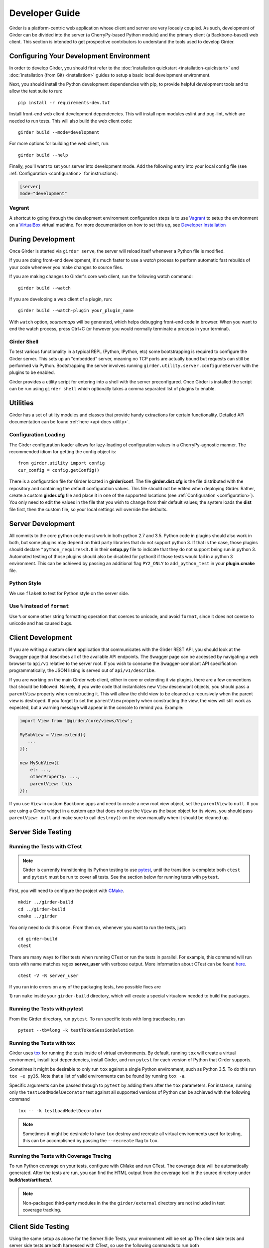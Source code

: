 Developer Guide
===============

Girder is a platform-centric web application whose client and server are very
loosely coupled. As such, development of Girder can be divided into the server
(a CherryPy-based Python module) and the primary client (a Backbone-based) web
client. This section is intended to get prospective contributors to understand
the tools used to develop Girder.

Configuring Your Development Environment
----------------------------------------

In order to develop Girder, you should first refer to the :doc:`installation quickstart <installation-quickstart>` and
:doc:`installation (from Git) <installation>` guides to setup a basic local development environment.

Next, you should install the Python development dependencies with pip, to
provide helpful development tools and to allow the test suite to run: ::

    pip install -r requirements-dev.txt

Install front-end web client development dependencies. This will install npm modules eslint and pug-lint, which are needed to run tests. This will also build the web client code: ::

    girder build --mode=development

For more options for building the web client, run: ::

    girder build --help

Finally, you'll want to set your server into development mode. Add the following entry into your
local config file (see :ref:`Configuration <configuration>` for instructions):

.. code-block:: ini

    [server]
    mode="development"

Vagrant
^^^^^^^

A shortcut to going through the development environment configuration steps is
to use `Vagrant <https://www.vagrantup.com>`_ to setup the environment on a
`VirtualBox <https://www.virtualbox.org>`_ virtual machine. For more
documentation on how to set this up, see `Developer Installation <dev-installation.html>`__

.. seealso::

   For more information on provisioning Girder, see :doc:`provisioning`.


During Development
------------------

Once Girder is started via ``girder serve``, the server
will reload itself whenever a Python file is modified.

If you are doing front-end development, it's much faster to use a *watch* process to perform
automatic fast rebuilds of your code whenever you make changes to source files.

If you are making changes to Girder's core web client, run the following watch command: ::

    girder build --watch

If you are developing a web client of a plugin, run: ::

    girder build --watch-plugin your_plugin_name

With ``watch`` option, *sourcemaps* will be generated, which helps debugging front-end code in browser.
When you want to end the watch process, press Ctrl+C (or however you would normally terminate a
process in your terminal).

Girder Shell
^^^^^^^^^^^^

To test various functionality in a typical REPL (Python, IPython, etc) some bootstrapping
is required to configure the Girder server. This sets up an "embedded" server, meaning no TCP ports
are actually bound but requests can still be performed via Python. Bootstrapping the server
involves running ``girder.utility.server.configureServer`` with the plugins to be enabled.

Girder provides a utility script for entering into a shell with the server preconfigured. Once
Girder is installed the script can be run using ``girder shell`` which optionally takes a comma
separated list of plugins to enable.

Utilities
---------

Girder has a set of utility modules and classes that provide handy extractions
for certain functionality. Detailed API documentation can be found :ref:`here <api-docs-utility>`.

Configuration Loading
^^^^^^^^^^^^^^^^^^^^^

The Girder configuration loader allows for lazy-loading of configuration values
in a CherryPy-agnostic manner. The recommended idiom for getting the config
object is: ::

    from girder.utility import config
    cur_config = config.getConfig()

There is a configuration file for Girder located in **girder/conf**. The file
**girder.dist.cfg** is the file distributed with the repository and containing
the default configuration values. This file should not be edited when deploying
Girder. Rather, create a custom **girder.cfg** file and place it in one of the supported
locations (see :ref:`Configuration <configuration>`). You only need to edit the
values in the file that you wish to change from their default values; the system
loads the **dist** file first, then the custom file, so your local settings
will override the defaults.

.. _client_development_js:

Server Development
------------------

All commits to the core python code must work in both python 2.7 and 3.5.
Python code in plugins should also work in both, but some plugins may depend
on third party libraries that do not support python 3. If that is the case, those
plugins should declare ``"python_requires<3.0`` in their **setup.py** file
to indicate that they do not support being run in python 3. Automated testing of
those plugins should also be disabled for python3 if those tests would fail in a
python 3 environment. This can be achieved by passing an additional flag ``PY2_ONLY``
to ``add_python_test`` in your **plugin.cmake** file.

Python Style
^^^^^^^^^^^^

We use ``flake8`` to test for Python style on the server side.

Use ``%`` instead of ``format``
^^^^^^^^^^^^^^^^^^^^^^^^^^^^^^^

Use ``%`` or some other string formatting operation that coerces to unicode,
and avoid ``format``, since it does not coerce to unicode and has caused bugs.


Client Development
------------------

If you are writing a custom client application that communicates with the Girder
REST API, you should look at the Swagger page that describes all of the available
API endpoints. The Swagger page can be accessed by navigating a web browser to
``api/v1`` relative to the server root. If you wish to consume the Swagger-compliant
API specification programmatically, the JSON listing is served out of ``api/v1/describe``.

If you are working on the main Girder web client, either in core or extending it via
plugins, there are a few conventions that should be followed. Namely, if you write
code that instantiates new ``View`` descendant objects, you should pass a
``parentView`` property when constructing it. This will allow the child view to
be cleaned up recursively when the parent view is destroyed. If you forget to set
the ``parentView`` property when constructing the view, the view will still work as
expected, but a warning message will appear in the console to remind you. Example:

.. code-block:: javascript

    import View from '@girder/core/views/View';

    MySubView = View.extend({
       ...
    });

    new MySubView({
        el: ...,
        otherProperty: ...,
        parentView: this
    });

If you use ``View`` in custom Backbone apps and need to create a new root
view object, set the ``parentView`` to ``null``. If you are using a Girder widget
in a custom app that does not use the ``View`` as the base object for
its views, you should pass ``parentView: null`` and make sure to call
``destroy()`` on the view manually when it should be cleaned up.


Server Side Testing
-------------------

Running the Tests with CTest
^^^^^^^^^^^^^^^^^^^^^^^^^^^^

.. note:: Girder is currently transitioning its Python testing to use `pytest <https://pytest.org>`_, until
          the transition is complete both ``ctest`` and ``pytest`` must be run to cover
          all tests. See the section below for running tests with ``pytest``.

First, you will need to configure the project with
`CMake <http://www.cmake.org>`_. ::

    mkdir ../girder-build
    cd ../girder-build
    cmake ../girder

You only need to do this once. From then on, whenever you want to run the
tests, just: ::

    cd girder-build
    ctest

There are many ways to filter tests when running CTest or run the tests in
parallel. For example, this command will run tests with name matches regex **server_user** with verbose output.
More information about CTest can be found
`here <http://www.cmake.org/cmake/help/v3.0/manual/ctest.1.html>`_. ::

    ctest -V -R server_user


If you run into errors on any of the packaging tests, two possible fixes are

1) run ``make`` inside your ``girder-build`` directory, which will create a special
virtualenv needed to build the packages.


Running the Tests with pytest
^^^^^^^^^^^^^^^^^^^^^^^^^^^^^

From the Girder directory, run ``pytest``. To run specific tests with long tracebacks, run ::

  pytest --tb=long -k testTokenSessionDeletion


Running the Tests with tox
^^^^^^^^^^^^^^^^^^^^^^^^^^

Girder uses `tox <https://tox.readthedocs.io/en/latest/>`_ for running the tests inside of virtual
environments. By default, running ``tox`` will create a virtual environment, install test
dependencies, install Girder, and run ``pytest`` for each version of Python that Girder supports.

Sometimes it might be desirable to only run ``tox`` against a single Python environment, such as
Python 3.5. To do this run ``tox -e py35``. Note that a list of valid environments can be found by
running ``tox -a``.

Specific arguments can be passed through to ``pytest`` by adding them after the ``tox``
parameters. For instance, running only the ``testLoadModelDecorator`` test against all supported
versions of Python can be achieved with the following command ::

  tox -- -k testLoadModelDecorator

.. note:: Sometimes it might be desirable to have ``tox`` destroy and recreate all virtual
          environments used for testing, this can be accomplished by passing the ``--recreate`` flag
          to ``tox``.


Running the Tests with Coverage Tracing
^^^^^^^^^^^^^^^^^^^^^^^^^^^^^^^^^^^^^^^

To run Python coverage on your tests, configure with CMake and run CTest.
The coverage data will be automatically generated. After the tests are run,
you can find the HTML output from the coverage tool in the source directory
under **build/test/artifacts/**.

.. note:: Non-packaged third-party modules in the the ``girder/external`` directory are not included
          in test coverage tracking.


Client Side Testing
-------------------

Using the same setup as above for the Server Side Tests, your environment will be set up
The client side tests and server side tests are both harnessed with CTest, so use the following commands to run both ::

    cd girder-build
    ctest

will run all of the tests, which include the client side tests.  Our client tests use the
Jasmine JS testing framework.

If you encounter errors regarding ESLINT or PUG_LINT, there is a chance you missed certain steps for setting up development dependencies.
You could use ``ccmake`` to change ``CMake`` configuration. Or, it might be easier to recreate the environment from the beginning.

When running client side tests, if you try to SIGINT (ctrl+c) the CTest process, CTest
won't pass that signal down to the test processes for them to handle.  This can result
in orphaned python unittest processes and can prevent future runs of client tests.  If you
run a client side test and see an error message similar to ``IOError: Port 30015 not free on '0.0.0.0'``,
then look for an existing process similar to ``/usr/bin/python2.7 -m unittest -v tests.web_client_test``,
kill the process, and then try your tests again.

Adding a New Client Side Test
^^^^^^^^^^^^^^^^^^^^^^^^^^^^^

To add a new client side test, add a new spec file in ``/girder/web_client/test/spec/``, add a line
referencing your spec file to ``/girder/tests/CMakeLists.txt`` using the ``add_web_client_test`` function,
and then run in your build directory ::

    cmake ../girder

before running your tests.

An example of a very simple client side test would be as follows ::

    add_web_client_test(some_client_test "someSpec.js" PLUGIN "my_plugin")

The ``PLUGIN`` argument indicates that "my_plugin" is the owner of ``some_client_test``, at the time of the test my_plugin and all of its dependencies will be loaded.

If additional plugins are needed for a specific test, that can be achieved using the ``ENABLEDPLUGINS`` argument ::

    add_web_client_test(another_client_test "anotherSpec.js" PLUGIN "my_plugin" ENABLEDPLUGINS "my_plugin" "jobs")

Here ``ENABLEDPLUGINS`` ensures that my_plugin *and* the jobs plugin are loaded, along with their dependencies at the time of ``another_client_test``.

.. note:: Core functionality shouldn't depend on plugins being enabled, this test definition is more suitable for a plugin. Information for testing plugins can be found under :doc:`plugin-development`.

You will find many useful methods for client side testing in the ``girderTest`` object
defined at ``/girder/web_client/test/testUtils.js``.


Initializing the Database for a Test
------------------------------------

.. note:: This functionality has not yet been ported to our ``pytest`` tests.

When running tests in Girder, the database will initially be empty.  Often times, you want to be able to start the test with the database in a
particular state.  To avoid repetitive initialization code, Girder provides a way to import a folder hierarchy from the file system
using a simple initialization file.  This file is in YAML (or JSON) format and provides a list of objects to insert into the database
before executing your test.  A typical example of this format is as follows

.. code-block:: YAML

    ---
    users:
      - login: 'admin'
        password: 'password'
        firstName: 'First'
        lastName: 'Last'
        email: 'admin@email.com'
        admin: true
        import: 'files/user'

    collections:
      - name: 'My collection'
        public: true
        creator: 'admin'
        import: 'files/collection'

This will create one admin user and a public collection owned by that user.  Both the generated user and collection objects
will contain folders imported from the file system.  Relative paths provided by the ``import`` key will be resolved relative
to the location of the YAML file on disk.  You can also describe the full hierarchy in the YAML file itself for more complicated
use cases.  See the test spec in ``tests/cases/setup_database_test.yml`` for a more complete example.

.. note::

    When importing from a local path into a user or collection, files directly under that path are ignored because
    items can be only inserted under folders.

To use the initialization mechanism, you should add the YAML file next to your test file.  For example, if your test
is defined in ``tests/cases/my_test.py``, then the initialization spec should go in ``tests/cases/my_test.yml``.  This
file will be automatically detected and loaded before executing your test code.  This is true for both python and
javascript tests added in core or inside plugins.

The python module ``setup_database.py`` that generates the database can also be run standalone to help in development.  To use it,
you should point girder to an empty database ::

    GIRDER_MONGO_URI='mongodb://127.0.0.1:27017/mytest' python tests/setup_database.py tests/test_database/spec.yml

You can browse the result in Girder by running ::

    GIRDER_MONGO_URI='mongodb://127.0.0.1:27017/mytest' girder serve

.. note::

    The ``setup_database`` module is meant to provision fixures for tests **only**.  If you want to provision
    a Girder instance for deployment, see the `Girder ansible client <https://github.com/girder/girder/tree/master/devops/ansible-role-girder/library>`_.


Code Review
-----------

Contributions to Girder are done via pull requests with a core developer
approving the PR with GitHub review system. At this point, the
topic branch can be merged to master. This is meant to be a simple,
low-friction process; however, code review is very important. It should be done
carefully and not taken lightly. Thorough code review is a crucial part of
developing quality software. When performing a code review, ask the following:

1.  Is the continuous integration server happy with this?
2.  Are there tests for this feature or bug fix?
3.  Is this documented (for users and/or developers)?
4.  Are the commits modular with good notes?
5.  Will this merge cleanly?
6.  Does this break backward compatibility? Is that okay?
7.  What are the security implications of this change? Does this open Girder up
    to any vulnerabilities (XSS, CSRF, DB Injection, etc)?


Third-Party Libraries
---------------------

Girder's standard procedure is to use a tool like
`piprot <https://github.com/sesh/piprot>`_ to check for out-of-date
third-party library requirements on a quarterly basis (typically near the dates
of the solstices and equinoxes). Library packages should generally be upgraded
to the latest released version, except when:

* Doing so would introduce any new unfixable bugs or regressions.
* Other closely-affiliated projects (e.g.
  `Romanesco <https://romanesco.readthedocs.org/>`_,
  `Minerva <https://minervadocs.readthedocs.org/>`_) use the same library *and*
  the other project cannot also feasibly be upgraded simultaneously.
* The library has undergone a major API change, and development resources do
  not permit updating Girder accordingly *or* Girder exposes parts of the
  library as members of Girder's API surface (e.g. CherryPy) and upgrading
  would cause incompatible API changes to be exposed. In this case, the library
  should still be upgraded to the highest non-breaking version that is
  available at the time.

.. note:: In the event that a security vulnerability is discovered in a
   third-party library used by Girder, the library *must* be upgraded to patch
   the vulnerability immediately and without regard to the aforementioned
   exceptions. However, attempts should still be made to maintain API
   compatibility via monkey patching, wrapper classes, etc.

Modifying core web client libraries
^^^^^^^^^^^^^^^^^^^^^^^^^^^^^^^^^^^
Web client libraries in Girder core are managed via `npm <https://www.npmjs.com/>`_.
When a new npm package is required, or an existing package is upgraded, the following
should be done:

1. Ensure that you are using a development environment with version >=5.6 of npm installed:

   .. code-block:: bash

       npm install -g 'npm@>=5.6'

2. Update ``girder/web_client/package.json.template`` or ``girder/web_client/src/package.json`` to
   add a new *abstract* specifier for the package:

  * Packages that are bundled into the web client must be listed under the ``dependencies`` field
    of ``girder/web_client/src/package.json`` and should generally use the
    `tilde range <https://www.npmjs.com/package/semver#tilde-ranges-123-12-1>`_
    to specify versions.
  * Packages that are part of the build or testing process should be listed under either the
    ``dependencies`` or ``devDependencies`` fields of ``girder/web_client/package.json.template``
    and should generally use the
    `caret range <https://www.npmjs.com/package/semver#caret-ranges-123-025-004>`_
    to specify versions.

If updating npm libraries related to linting or documentation, you should instead modify
the top-level ``package.json`` file, run ``npm update``, then commit the modified files.

Creating a new release
----------------------

Girder releases are uploaded to `PyPI <https://pypi.python.org/pypi/girder>`_
for easy installation via ``pip``. Each time a pull request is merged to master, an incremental
"dev" release is created during CI as a pre-release package and published to PyPI, making it easy
for downstreams to install bleeding edge packages without needing to clone the Girder repository.

The major, minor, and patch version are inferred automatically using
`setuptools-scm <https://pypi.org/project/setuptools-scm/>`_ based on the latest git tag. Hence,
creating a new release is as simple as pushing a new git tag. For example, from the target commit,
you could simply run:

.. code-block:: bash

   git tag v4.5.6
   git push --tags

That will trigger CircleCI to run, and if all tests pass, the 4.5.6 release will be uploaded to PyPI.
